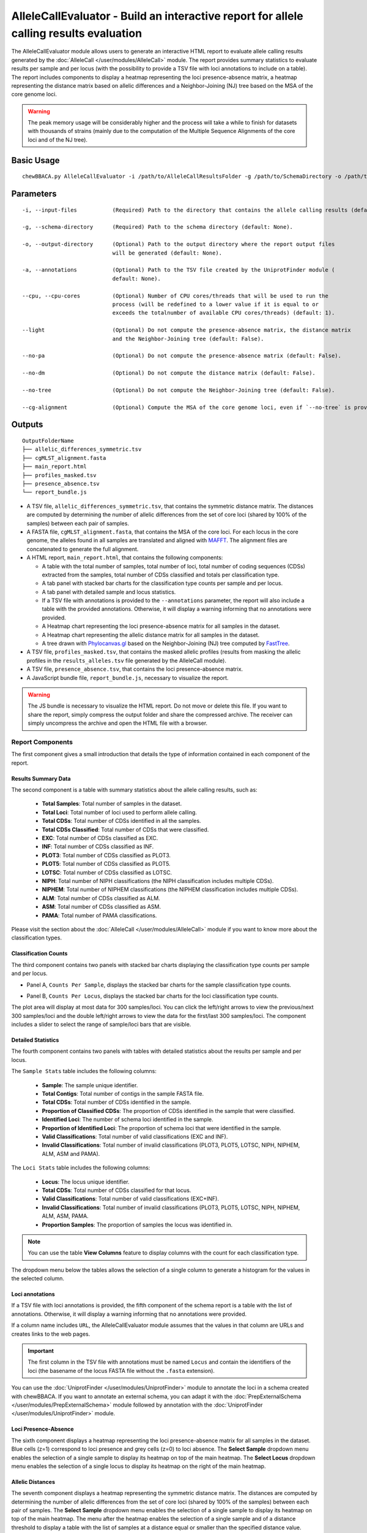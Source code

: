 AlleleCallEvaluator - Build an interactive report for allele calling results evaluation
=======================================================================================

The AlleleCallEvaluator module allows users to generate an interactive HTML report to evaluate
allele calling results generated by the :doc:`AlleleCall </user/modules/AlleleCall>` module. The
report provides summary statistics to evaluate results per sample and per locus (with the possibility
to provide a TSV file with loci annotations to include on a table). The report includes components
to display a heatmap representing the loci presence-absence matrix, a heatmap representing the
distance matrix based on allelic differences and a Neighbor-Joining (NJ) tree based on the MSA of
the core genome loci.

.. warning::
  The peak memory usage will be considerably higher and the process will take a while to finish for datasets
  with thousands of strains (mainly due to the computation of the Multiple Sequence Alignments of the core loci
  and of the NJ tree).

Basic Usage
:::::::::::

::

	chewBBACA.py AlleleCallEvaluator -i /path/to/AlleleCallResultsFolder -g /path/to/SchemaDirectory -o /path/to/OutputFolderName --cpu 4

Parameters
::::::::::

::

    -i, --input-files           (Required) Path to the directory that contains the allele calling results (default: None).

    -g, --schema-directory      (Required) Path to the schema directory (default: None).

    -o, --output-directory      (Optional) Path to the output directory where the report output files
                                will be generated (default: None).

    -a, --annotations           (Optional) Path to the TSV file created by the UniprotFinder module (
                                default: None).

    --cpu, --cpu-cores          (Optional) Number of CPU cores/threads that will be used to run the
                                process (will be redefined to a lower value if it is equal to or
                                exceeds the totalnumber of available CPU cores/threads) (default: 1).

    --light                     (Optional) Do not compute the presence-absence matrix, the distance matrix
                                and the Neighbor-Joining tree (default: False).

    --no-pa                     (Optional) Do not compute the presence-absence matrix (default: False).

    --no-dm                     (Optional) Do not compute the distance matrix (default: False).

    --no-tree                   (Optional) Do not compute the Neighbor-Joining tree (default: False).

    --cg-alignment              (Optional) Compute the MSA of the core genome loci, even if `--no-tree` is provided (default: False).

Outputs
:::::::

::

   OutputFolderName
   ├── allelic_differences_symmetric.tsv
   ├── cgMLST_alignment.fasta
   ├── main_report.html
   ├── profiles_masked.tsv
   ├── presence_absence.tsv
   └── report_bundle.js

- A TSV file, ``allelic_differences_symmetric.tsv``, that contains the symmetric distance matrix. The distances are computed
  by determining the number of allelic differences from the set of core loci (shared by 100% of the samples) between each
  pair of samples.

- A FASTA file, ``cgMLST_alignment.fasta``, that contains the MSA of the core loci. For each locus in the core genome, the
  alleles found in all samples are translated and aligned with `MAFFT <https://mafft.cbrc.jp/alignment/software/>`_. The
  alignment files are concatenated to generate the full alignment.

- A HTML report, ``main_report.html``, that contains the following components:

  - A table with the total number of samples, total number of loci, total number of coding sequences (CDSs) extracted from the samples, total number of CDSs classified and totals per classification type.
  - A tab panel with stacked bar charts for the classification type counts per sample and per locus.
  - A tab panel with detailed sample and locus statistics.
  - If a TSV file with annotations is provided to the ``--annotations`` parameter, the report
    will also include a table with the provided annotations. Otherwise, it will display a warning informing that
    no annotations were provided.
  - A Heatmap chart representing the loci presence-absence matrix for all samples in the dataset.
  - A Heatmap chart representing the allelic distance matrix for all samples in the dataset.
  - A tree drawn with `Phylocanvas.gl <https://www.npmjs.com/package/@phylocanvas/phylocanvas.gl>`_ based on the Neighbor-Joining (NJ) tree computed by `FastTree <http://www.microbesonline.org/fasttree/>`_.

- A TSV file, ``profiles_masked.tsv``, that contains the masked allelic profiles (results from masking the allelic profiles in the ``results_alleles.tsv`` file generated by the AlleleCall module).

- A TSV file, ``presence_absence.tsv``, that contains the loci presence-absence matrix.

- A JavaScript bundle file, ``report_bundle.js``, necessary to visualize the report.

.. warning::
  The JS bundle is necessary to visualize the HTML report. Do not
  move or delete this file. If you want to share the report, simply
  compress the output folder and share the compressed archive. The receiver can simply uncompress
  the archive and open the HTML file with a browser.

Report Components
-----------------

The first component gives a small introduction that details the type of information contained in
each component of the report.

.. image:: /_static/images/allelecall_report_description.png
   :width: 1400px
   :align: center

Results Summary Data
....................

The second component is a table with summary statistics about the allele calling results, such as:

  - **Total Samples**: Total number of samples in the dataset.
  - **Total Loci**: Total number of loci used to perform allele calling.
  - **Total CDSs**: Total number of CDSs identified in all the samples.
  - **Total CDSs Classified**: Total number of CDSs that were classified.
  - **EXC**: Total number of CDSs classified as EXC.
  - **INF**: Total number of CDSs classified as INF.
  - **PLOT3**: Total number of CDSs classified as PLOT3.
  - **PLOT5**: Total number of CDSs classified as PLOT5.
  - **LOTSC**: Total number of CDSs classified as LOTSC.
  - **NIPH**: Total number of NIPH classifications (the NIPH classification includes multiple CDSs).
  - **NIPHEM**: Total number of NIPHEM classifications (the NIPHEM classification includes multiple CDSs).
  - **ALM**: Total number of CDSs classified as ALM.
  - **ASM**: Total number of CDSs classified as ASM.
  - **PAMA**: Total number of PAMA classifications.

.. image:: /_static/images/allelecall_report_summary.png
   :width: 1400px
   :align: center

Please visit the section about the :doc:`AlleleCall </user/modules/AlleleCall>` module if you want to know
more about the classification types.

Classification Counts
.....................

The third component contains two panels with stacked bar charts displaying the classification type counts
per sample and per locus.

- Panel A, ``Counts Per Sample``, displays the stacked bar charts for the sample classification type counts.

.. image:: /_static/images/allelecall_report_sample_counts.png
   :width: 1400px
   :align: center

- Panel B, ``Counts Per Locus``, displays the stacked bar charts for the loci classification type counts.

.. image:: /_static/images/allelecall_report_loci_counts.png
   :width: 1400px
   :align: center

The plot area will display at most data for 300 samples/loci. You can click the left/right arrows to view the
previous/next 300 samples/loci and the double left/right arrows to view the data for the first/last 300 samples/loci.
The component includes a slider to select the range of sample/loci bars that are visible.

Detailed Statistics
...................

The fourth component contains two panels with tables with detailed statistics about the results per sample and per locus.

The ``Sample Stats`` table includes the following columns:
  
  - **Sample**: The sample unique identifier.
  - **Total Contigs**: Total number of contigs in the sample FASTA file.
  - **Total CDSs**: Total number of CDSs identified in the sample.
  - **Proportion of Classified CDSs**: The proportion of CDSs identified in the sample that were classified.
  - **Identified Loci**: The number of schema loci identified in the sample.
  - **Proportion of Identified Loci**: The proportion of schema loci that were identified in the sample.
  - **Valid Classifications**: Total number of valid classifications (EXC and INF).
  - **Invalid Classifications**: Total number of invalid classifications (PLOT3, PLOT5, LOTSC, NIPH, NIPHEM,
    ALM, ASM and PAMA).

The ``Loci Stats`` table includes the following columns:

  - **Locus**: The locus unique identifier.
  - **Total CDSs**: Total number of CDSs classified for that locus.
  - **Valid Classifications**: Total number of valid classifications (EXC+INF).
  - **Invalid Classifications**: Total number of invalid classifications (PLOT3, PLOT5, LOTSC, NIPH, NIPHEM,
    ALM, ASM, PAMA.
  - **Proportion Samples**: The proportion of samples the locus was identified in.

.. note::
   You can use the table **View Columns** feature to display columns with the count for each classification type.

The dropdown menu below the tables allows the selection of a single column to generate a histogram for the values in
the selected column.

.. image:: /_static/images/allelecall_report_detailed_stats.png
   :width: 1400px
   :align: center

Loci annotations
................

If a TSV file with loci annotations is provided, the fifth component of the schema report is a table
with the list of annotations. Otherwise, it will display a warning informing that no annotations
were provided.

.. image:: /_static/images/allelecall_report_annotations.png
   :width: 1400px
   :align: center

If a column name includes ``URL``, the AlleleCallEvaluator module assumes that the values in that column
are URLs and creates links to the web pages.

.. important::
  The first column in the TSV file with annotations must be named ``Locus`` and contain the identifiers
  of the loci (the basename of the locus FASTA file without the ``.fasta`` extension).

You can use the :doc:`UniprotFinder </user/modules/UniprotFinder>` module to annotate the loci in a schema
created with chewBBACA. If you want to annotate an external schema, you can adapt it with the
:doc:`PrepExternalSchema </user/modules/PrepExternalSchema>` module followed by annotation with the
:doc:`UniprotFinder </user/modules/UniprotFinder>` module.

Loci Presence-Absence
.....................

The sixth component displays a heatmap representing the loci presence-absence matrix for all samples in the
dataset. Blue cells (z=1) correspond to loci presence and grey cells (z=0) to loci absence. The **Select Sample**
dropdown menu enables the selection of a single sample to display its heatmap on top of the main heatmap. The
**Select Locus** dropdown menu enables the selection of a single locus to display its heatmap on the right of
the main heatmap.

.. image:: /_static/images/allelecall_report_pa_heatmap.png
   :width: 1400px
   :align: center

Allelic Distances
.................

The seventh component displays a heatmap representing the symmetric distance matrix. The distances are computed
by determining the number of allelic differences from the set of core loci (shared by 100% of the samples) between each
pair of samples. The **Select Sample** dropdown menu enables the selection of a single sample to display
its heatmap on top of the main heatmap. The menu after the heatmap enables the selection of a single sample and of
a distance threshold to display a table with the list of samples at a distance equal or smaller than the specified
distance value.

.. image:: /_static/images/allelecall_report_dm_heatmap.png
   :width: 1400px
   :align: center

Core-genome Neighbor-Joining Tree
.................................

The last component displays a tree drawn with `Phylocanvas.gl <https://www.npmjs.com/package/@phylocanvas/phylocanvas.gl>`_
based on the Neighbor-Joining (NJ) tree computed by `FastTree <http://www.microbesonline.org/fasttree/>`_ (with the options
``-fastest``, ``-nosupport`` and ``-noml``). The tree is computed based on the MSA for the set of loci that constitute the
core-genome (The MSA for each core locus is determined with `MAFFT <https://mafft.cbrc.jp/alignment/software/>`_, with the
options ``--retree 1`` and ``--maxiterate 0``. The MSAs for all the core loci are concatenated to create the full MSA).

.. image:: /_static/images/allelecall_report_cgMLST_tree.png
   :width: 1400px
   :align: center
